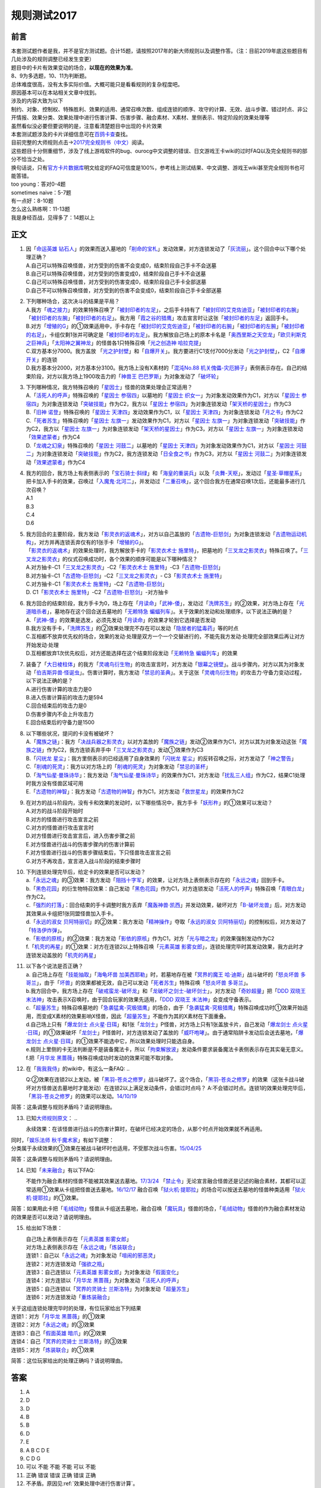 .. _规则测试2017:

===================
规则测试2017
===================

前言
========

| 本套测试题作者是我，并不是官方测试题。合计15题，请按照2017年的新大师规则以及调整作答。（注：目前2019年底这些题目有几处涉及的规则调整已经发生变更）
| 题目中的卡片有效果变动的场合，\ **以现在的效果为准**\ 。
| 8、9为多选题，10、11为判断题。

| 总体难度很高，没有太多实际价值。大概可能只是看看规则的复杂程度吧。
| 原因基本可以在本站相关文章中找到。
| 涉及的内容大致为以下
| 制约、对象、控制权、特殊胜利、效果的适用、通常召唤次数、组成连锁的顺序、攻守的计算、无效、战斗步骤、错过时点、非公开情报、效果分类、效果处理中进行伤害计算、伤害步骤、融合素材、X素材、里侧表示、特定阶段的效果处理等
| 虽然看似没必要但要说明的是，注意看清楚题目中出现的卡片效果

| 本套测试题涉及的卡片详细信息可在\ `百鸽卡查 <https://ygocdb.com/>`__\ 查找。
| 目前完整的大师规则点击→\ `2017完全规则书（中文） <https://warsier.gitbooks.io/yugioh_master_rule_3/content/>`__\ 阅读。
| 这些题目十分侧重细节，涉及了线上游戏软件的bug、ourocg中文调整的错误、日文游戏王卡wiki的过时FAQ以及完全规则书的部分不恰当之处。
| 换句话说，只有\ `官方卡片数据库 <https://www.db.yugioh-card.com/yugiohdb/card_search.action&request_locale=ja>`__\ 明文给定的FAQ可信度是100%，参考线上测试结果、中文调整、游戏王wiki甚至完全规则书也可能答错。

| too young：答对0-4题
| sometimes naive：5-7题
| 有一点好：8-10题
| 怎么这么熟练啊：11-13题
| 我是身经百战，见得多了：14题以上

正文
====

1.  | 因「`命运英雄 钻石人`_」的效果而送入墓地的「`削命的宝札`_」发动效果，对方连锁发动了「`灰流丽`_」。这个回合中以下哪个处理正确？
    | A.自己可以特殊召唤怪兽，对方受到的伤害不会变成0，结束阶段自己手卡不会送墓
    | B.自己可以特殊召唤怪兽，对方受到的伤害变成0，结束阶段自己手卡不会送墓
    | C.自己可以特殊召唤怪兽，对方受到的伤害变成0，结束阶段自己手卡全部送墓
    | D.自己不可以特殊召唤怪兽，对方受到的伤害不会变成0，结束阶段自己手卡全部送墓

2.  | 下列哪种场合，这次决斗的结果是平局？
    | A.我方「`魂之接力`_」的效果特殊召唤了「`被封印者的左足`_」，之后手卡持有了「`被封印的艾克佐迪亚`_」「`被封印者的右腕`_」「`被封印者的左腕`_」「`被封印者的右足`_」。我方用「`霞之谷的猎鹰`_」攻击宣言时让这张「`被封印者的左足`_」返回手卡。
    | B.对方「`增殖的G`_」的①效果适用中，手卡存在「`被封印的艾克佐迪亚`_」「`被封印者的右腕`_」「`被封印者的左腕`_」「`被封印者的右足`_」，卡组仅剩1张并可确定是「`被封印者的左足`_」。我方解放自己场上的原本卡名是「`奥西里斯之天空龙`_」「`欧贝利斯克之巨神兵`_」「`太阳神之翼神龙`_」的怪兽各1只特殊召唤「`光之创造神 哈拉克提`_」
    | C.双方基本分7000。我方盖放
      「`光之护封壁`_」和「`自爆开关`_」。我方要进行C1支付7000分发动「`光之护封壁`_」，C2「`自爆开关`_」的连锁
    | D.我方基本分2000，对方基本分3100。我方场上没有X素材的「`混沌No.88 机关傀儡-灾厄狮子`_」表侧表示存在。自己的结束阶段，对方以我方场上1900攻击力的「`神兽王 巴巴罗斯`_」为对象发动了「`破坏轮`_」

3.  | 下列哪种情况，我方特殊召唤的「`星因士`_」怪兽的效果处理会正常适用？
    | A.「`活死人的呼声`_」特殊召唤的「`星因士 参宿四`_」以墓地的「`星因士 织女一`_」为对象发动效果作为C1，对方以「`星因士 参宿四`_」为对象连锁发动「`突破技能`_」作为C2，我方以「`星因士 参宿四`_」为对象连锁发动「`架天桥的星因士`_」作为C3
    | B.「`旧神 诺登`_」特殊召唤的「`星因士 天津四`_」发动效果作为C1，以「`星因士 天津四`_」为对象连锁发动「`月之书`_」作为C2
    | C.「`死者苏生`_」特殊召唤的「`星因士 左旗一`_」发动效果作为C1，对方以「`星因士 左旗一`_」为对象连锁发动「`突破技能`_」作为C2，我方以「`星因士 左旗一`_」为对象连锁发动「`架天桥的星因士`_」作为C3，对方以「`星因士 左旗一`_」为对象连锁发动「`效果遮蒙者`_」作为C4
    | D.「`龙魂之幻泉`_」特殊召唤的「`星因士 河鼓二`_」以墓地的「`星因士 天津四`_」为对象发动效果作为C1，对方以「`星因士 河鼓二`_」为对象连锁发动「`突破技能`_」作为C2，我方连锁发动「`日全食之书`_」作为C3，对方以「`星因士 河鼓二`_」为对象连锁发动「`效果遮蒙者`_」作为C4

4.  | 我方的回合，我方场上有表侧表示的「`宝石骑士·斜绿`_」和「`海皇的重装兵`_」以及「`炎舞-天枢`_」，发动过「`星圣·草帽星系`_」把卡加入手卡的效果，召唤过「`入魔鬼·北河二`_」，并发动过「`二重召唤`_」，这个回合我方在通常召唤1次后，还能最多进行几次召唤？
    | A.1
    | B.3
    | C.4
    | D.6

5.  | 我方回合的主要阶段，我方发动「`影灵衣的返魂术`_」，对方以自己盖放的「`古遗物-巨怒剑`_」为对象连锁发动「`古遗物运动机构`_」，对方并再连锁丢弃仅有的1张手卡「`增殖的G`_」。
    | 「`影灵衣的返魂术`_」的效果处理时，我方解放手卡的「`影灵衣术士 施里特`_」，把墓地的「`三叉龙之影灵衣`_」特殊召唤了。「`三叉龙之影灵衣`_」的仪式召唤成功时，各个效果的顺序可能是以下哪种情况？
    | A.对方抽卡-C1「`三叉龙之影灵衣`_」-C2「`影灵衣术士 施里特`_」-C3「`古遗物-巨怒剑`_」
    | B.对方抽卡-C1「`古遗物-巨怒剑`_」-C2「`三叉龙之影灵衣`_」-
      C3「`影灵衣术士 施里特`_」
    | C.对方抽卡-C1「`影灵衣术士 施里特`_」-C2「`古遗物-巨怒剑`_」
    | D. C1「`影灵衣术士 施里特`_」-C2「`古遗物-巨怒剑`_」-对方抽卡

6.  | 我方回合的结束阶段，我方手卡为0，场上存在「`月读命`_」「`武神-倭`_」，发动过「`洗牌苏生`_」的②效果，对方场上存在「`光道暗杀者`_」，墓地存在这个回合送去墓地的「`无赖特急 蝙蝠列车`_」。关于效果的发动和处理顺序，以下说法正确的是？
    | A.「`武神-倭`_」的效果是选发，必须先发动「`月读命`_」的效果才轮到它选择是否发动
    | B.我方没有手卡，「`洗牌苏生`_」的②效果处理完不存在可以发动「`隐居者的猛毒药`_」等的时点
    | C.互相都不放弃优先权的场合，效果的发动·处理是双方一个一个交替进行的，不能先我方发动·处理完全部效果后再让对方开始发动·处理
    | D.互相都放弃1次优先权后，对方还能选择在这个结束阶段发动「`无赖特急 蝙蝠列车`_」的效果

7.  | 装备了「`大日棱柱体`_」的我方「`灵魂鸟衍生物`_」的攻击宣言时，对方发动「`银幕之镜壁`_」。战斗步骤内，对方以其为对象发动「`伯吉斯异兽·怪诞虫`_」。伤害计算时，我方发动「`禁忌的圣典`_」。关于这张「`灵魂鸟衍生物`_」的攻击力·守备力变动过程，以下说法正确的是？
    | A.进行伤害计算的攻击力是0
    | B.进入伤害计算前的攻击力是594
    | C.回合结束后的攻击力是0
    | D.伤害步骤内不会上升攻击力
    | E.回合结束后的守备力是1500

8.  | 以下哪些状况，提问的卡没有被破坏？
    | A.「`魔族之链`_」：我方「`决战兵器之影灵衣`_」以对方盖放的「`魔族之链`_」发动②效果作为C1，对方以其为对象发动这张「`魔族之链`_」作为C2，我方连锁丢弃手中「`三叉龙之影灵衣`_」发动①效果作为C3
    | B.「`闪珖龙 星尘`_」：我方里侧表示的已经适用了自身效果的「`闪珖龙 星尘`_」的反转召唤之际，对方发动了「`神之警告`_」
    | C.「`削魂的死灵`_」：我方以对方场上的「`削魂的死灵`_」为对象发动「`禁忌的圣杯`_」
    | D.「`淘气仙星·曼珠诗华`_」：我方发动「`淘气仙星·曼珠诗华`_」的效果作为C1，对方发动「`扰乱三人组`_」作为C2，结果C1处理时我方没有怪兽区域可用
    | E.「`古遗物的神智`_」：我方发动「`古遗物的神智`_」作为C1，对方发动「`救世星龙`_」的效果作为C2

9.  | 在对方的战斗阶段内，没有卡和效果的发动时，以下哪些情况中，我方手卡「`妖形杵`_」的①效果可以发动？
    | A.对方的战斗阶段开始时
    | B.对方的怪兽进行攻击宣言之前
    | C.对方的怪兽进行攻击宣言时
    | D.对方怪兽进行攻击宣言后，进入伤害步骤之前
    | E.对方怪兽进行战斗的伤害步骤内的伤害计算前
    | F.对方怪兽进行战斗的伤害步骤结束后，下只怪兽攻击宣言之前
    | G.对方不再攻击，宣言进入战斗阶段的结束步骤时

10. | 下列连锁处理完毕后，给定卡的效果是否可以发动？
    | a.「`永远之魂`_」的③效果：我方发动「`阻挡十字军`_」的效果，让对方场上表侧表示存在的「`永远之魂`_」回到手卡。
    | b.「`黑色花园`_」的衍生物特召效果：自己发动「`黑色花园`_」作为C1，对方连锁发动「`活死人的呼声`_」特殊召唤「`青眼白龙`_」作为C2。
    | c.「`强烈的打落`_」：回合结束的手卡调整时我方丢弃「`魔轰神兽·凯西`_」并发动效果，破坏对方「`B-破坏龙兽`_」后，对方发动其效果从卡组把1张同盟怪兽加入手卡。
    | d.「`永远的淑女 贝阿特丽切`_」的②效果：我方发动「`精神操作`_」夺取「`永远的淑女 贝阿特丽切`_」的控制权后，对方发动了「`特洛伊炸弹`_」。
    | e.「`影依的原核`_」的②效果：我方发动「`影依的原核`_」作为C1，对方「`光与暗之龙`_」的效果强制发动作为C2
    | f.「`机壳的再星`_」的①效果：对方在连锁2以上特殊召唤「`元素英雄 影雾女郎`_」，连锁处理完毕时其发动效果，我方此时才连锁发动盖放的「`机壳的再星`_」

11. | 以下各个说法是否正确？
    | a. 自己场上存在「`技能抽取`_」「`海龟坏兽 加美西耶勒`_」时，若墓地存在被「`冥界的魔王 哈·迪斯`_」战斗破坏的「`怒炎坏兽 多哥兰`_」，由于「`坏兽`_」的效果都被无效，自己可以发动「`死者苏生`_」特殊召唤「`怒炎坏兽 多哥兰`_」。
    | b.我方回合中，我方场上存在「`破戒蛮龙-破坏龙`_」和「`龙破坏之剑士-破坏剑士`_」，对方发动「`奇妙超量`_」把「`DDD 双晓王 末法神`_」攻击表示X召唤时，由于回合玩家的效果先适用，「`DDD 双晓王 末法神`_」会变成守备表示。
    | c.「`超量苏生`_」特殊召唤墓地的「`急袭猛禽-究极猎鹰`_」的场合，由于「`急袭猛禽-究极猎鹰`_」特殊召唤成功时①效果开始适用，而变成X素材的效果影响X怪兽，因此「`超量苏生`_」不能作为其的X素材在下面重叠。
    | d.自己场上只有「`爆龙剑士 点火星·日珥`_」和1张「`龙剑士`_」P怪兽，对方场上只有1张盖放卡片，自己发动「`爆龙剑士 点火星·日珥`_」的①效果破坏「`龙剑士`_」P怪兽时，对方连锁发动了盖放的「`威吓咆哮`_」。由于通常陷阱卡发动后会送去墓地，「`爆龙剑士 点火星·日珥`_」的①效果不能选中它，所以效果处理时只能选自身。
    | e.规则上里侧的卡无法判断是不是装备魔法卡，所以「`拘束解放波`_」发动条件要求装备魔法卡表侧表示存在其实毫无意义。
    | f.把「`月华龙 黑蔷薇`_」特殊召唤成功时发动的效果可能不取对象。

12. 在「`我我我侍`_」的wiki中，有这么一条FAQ:
    ..

    Q:②效果在连锁2以上发动，被「`黑羽-苍炎之修罗`_」战斗破坏了。这个场合，「`黑羽-苍炎之修罗`_」的效果（这张卡战斗破坏对方怪兽送去墓地时才能发动）在连锁2以上满足发动条件，会错过时点吗？
    A:不会错过时点。连锁1的效果处理完毕后，「`黑羽-苍炎之修罗`_」的效果可以发动。\ `14/10/19 <http://yugioh-wiki.net/index.php?cmd=read&page=%A1%D4%A5%AC%A5%AC%A5%AC%A5%B6%A5%E0%A5%E9%A5%A4%A1%D5&word=%A5%AC%A5%AC%A5%AC%A5%B6%A5%E0%A5%E9%A5%A4>`__

简答：这条调整与规则矛盾吗？请说明理由。

13. 已知\ `大师规则原文 <https://warsier.gitbooks.io/yugioh_master_rule_3/content/3/3271.html>`__\ ：
    ..

    永续效果：在该怪兽进行战斗的伤害计算时，在破坏已经决定的场合，从那个时点开始效果就不再适用。

| 同时，「`娱乐法师 秋千魔术家`_」有如下调整：
| 分类属于永续效果的①效果在被战斗破坏时也适用，不受那次战斗伤害。\ `15/04/25 <https://www.db.yugioh-card.com/yugiohdb/faq_search.action?ope=4&cid=11837&request_locale=ja>`__

简答：这条调整与规则矛盾吗？请说明理由。

14. 已知「`未来融合`_」有以下FAQ:

    不能作为融合素材的怪兽不能被其效果送去墓地。\ `17/3/24 <https://www.db.yugioh-card.com/yugiohdb/faq_search.action?ope=5&fid=20320&request_locale=ja>`__
    「`禁止令`_」无论宣言融合怪兽还是记述的融合素材，其都可以正常适用①效果从卡组把怪兽送去墓地。\ `16/12/17 <https://www.db.yugioh-card.com/yugiohdb/faq_search.action?ope=5&fid=12162&keyword=&tag=-1&request_locale=ja>`__
    融合召唤「`狱火机·提耶拉`_」的场合可以按送去墓地的怪兽种类适用「`狱火机·提耶拉`_」的①效果。

简答：如果用此卡把「`毛绒动物`_」怪兽从卡组送去墓地，融合召唤「`魔玩具`_」怪兽的场合，「`毛绒动物`_」怪兽的作为融合素材发动的效果是否可以发动？请说明理由。

15. 给出如下场景：

    | 自己场上表侧表示存在「`元素英雄 影雾女郎`_」
    | 对方场上表侧表示存在「`永远之魂`_」「`炼装联合`_」
    | 连锁1：自己以「`永远之魂`_」为对象发动「`喧闹的邪恶灵`_」
    | 连锁2：对方连锁发动「`强欲之瓶`_」
    | 连锁3：自己连锁以「`元素英雄 影雾女郎`_」为对象发动「`假面变化`_」
    | 连锁4：对方连锁以「`月华龙 黑蔷薇`_」为对象发动「`活死人的呼声`_」
    | 连锁5：自己连锁以「`冥界的灵骑士 兰斯洛特`_」为对象发动「`超量苏生`_」
    | 连锁6：对方连锁发动「`重炼装融合`_」

| 关于这组连锁处理完毕时的处理，有位玩家给出下列结果
| 连锁1：对方「`月华龙 黑蔷薇`_」的①效果
| 连锁2：对方「`永远之魂`_」的③效果
| 连锁3：自己「`假面英雄 暗爪`_」的②效果
| 连锁4：自己「`冥界的灵骑士 兰斯洛特`_」的③效果
| 连锁5：对方「`炼装联合`_」的①效果

简答：这位玩家给出的处理正确吗？请说明理由。

答案
========

1. A
2. D
3. D
4. B
5. B
6. D
7. E
8. A B C D E
9. C D G
10. 可以 不能 不能 不能 可以 不能
11. 正确 错误 错误 正确 错误 正确
12. 不矛盾。原因见\ :ref:`效果处理中进行伤害计算`\ 。
13. 不矛盾。原因见\ :ref:`伤害计算时`\ 。
14. 不能发动。在融合召唤后才成为融合素材，而送去墓地在上个自己回合，不满足发动条件。
15. 正确。原因见\ :ref:`同一时点发动多个诱发类效果`\ 。

.. _`炼装联合`: https://ygocdb.com/card/name/炼装联合
.. _`削魂的死灵`: https://ygocdb.com/card/name/削魂的死灵
.. _`青眼白龙`: https://ygocdb.com/card/name/青眼白龙
.. _`效果遮蒙者`: https://ygocdb.com/card/name/效果遮蒙者
.. _`冥界的魔王 哈·迪斯`: https://ygocdb.com/card/name/冥界的魔王%20哈·迪斯
.. _`光之创造神 哈拉克提`: https://ygocdb.com/card/name/光之创造神%20哈拉克提
.. _`伯吉斯异兽·怪诞虫`: https://ygocdb.com/card/name/伯吉斯异兽·怪诞虫
.. _`特洛伊炸弹`: https://ygocdb.com/card/name/特洛伊炸弹
.. _`海皇的重装兵`: https://ygocdb.com/card/name/海皇的重装兵
.. _`被封印者的左足`: https://ygocdb.com/card/name/被封印者的左足
.. _`月读命`: https://ygocdb.com/card/name/月读命
.. _`灰流丽`: https://ygocdb.com/card/name/灰流丽
.. _`急袭猛禽-究极猎鹰`: https://ygocdb.com/card/name/急袭猛禽-究极猎鹰
.. _`日全食之书`: https://ygocdb.com/card/name/日全食之书
.. _`龙破坏之剑士-破坏剑士`: https://ygocdb.com/card/name/龙破坏之剑士-破坏剑士
.. _`古遗物-巨怒剑`: https://ygocdb.com/card/name/古遗物-巨怒剑
.. _`奥西里斯之天空龙`: https://ygocdb.com/card/name/奥西里斯之天空龙
.. _`星因士 左旗一`: https://ygocdb.com/card/name/星因士%20左旗一
.. _`灵魂鸟衍生物`: https://ygocdb.com/?search=灵魂鸟衍生物
.. _`魂之接力`: https://ygocdb.com/card/name/魂之接力
.. _`破戒蛮龙-破坏龙`: https://ygocdb.com/card/name/破戒蛮龙-破坏龙
.. _`坏兽`: https://ygocdb.com/card/name/坏兽
.. _`光与暗之龙`: https://ygocdb.com/card/name/光与暗之龙
.. _`冥界的灵骑士 兰斯洛特`: https://ygocdb.com/card/name/冥界的灵骑士%20兰斯洛特
.. _`洗牌苏生`: https://ygocdb.com/card/name/洗牌苏生
.. _`未来融合`: https://ygocdb.com/card/name/未来融合
.. _`光之护封壁`: https://ygocdb.com/card/name/光之护封壁
.. _`强烈的打落`: https://ygocdb.com/card/name/强烈的打落
.. _`二重召唤`: https://ygocdb.com/card/name/二重召唤
.. _`无赖特急 蝙蝠列车`: https://ygocdb.com/card/name/无赖特急%20蝙蝠列车
.. _`古遗物运动机构`: https://ygocdb.com/card/name/古遗物运动机构
.. _`突破技能`: https://ygocdb.com/card/name/突破技能
.. _`欧贝利斯克之巨神兵`: https://ygocdb.com/card/name/欧贝利斯克之巨神兵
.. _`禁忌的圣杯`: https://ygocdb.com/card/name/禁忌的圣杯
.. _`龙剑士`: https://ygocdb.com/card/name/龙剑士
.. _`武神-倭`: https://ygocdb.com/card/name/武神-倭
.. _`旧神 诺登`: https://ygocdb.com/card/name/旧神%20诺登
.. _`强欲之瓶`: https://ygocdb.com/card/name/强欲之瓶
.. _`龙魂之幻泉`: https://ygocdb.com/card/name/龙魂之幻泉
.. _`闪珖龙 星尘`: https://ygocdb.com/card/name/闪珖龙%20星尘
.. _`元素英雄 影雾女郎`: https://ygocdb.com/card/name/元素英雄%20影雾女郎
.. _`禁止令`: https://ygocdb.com/card/name/禁止令
.. _`影依的原核`: https://ygocdb.com/card/name/影依的原核
.. _`魔玩具`: https://ygocdb.com/?search=魔玩具
.. _`奇妙超量`: https://ygocdb.com/card/name/奇妙超量
.. _`破坏轮`: https://ygocdb.com/card/name/破坏轮
.. _`魔轰神兽·凯西`: https://ygocdb.com/card/name/魔轰神兽·凯西
.. _`宝石骑士·斜绿`: https://ygocdb.com/card/name/宝石骑士·斜绿
.. _`精神操作`: https://ygocdb.com/card/name/精神操作
.. _`魔族之链`: https://ygocdb.com/card/name/魔族之链
.. _`被封印者的右腕`: https://ygocdb.com/card/name/被封印者的右腕
.. _`黑羽-苍炎之修罗`: https://ygocdb.com/card/name/黑羽-苍炎之修罗
.. _`霞之谷的猎鹰`: https://ygocdb.com/card/name/霞之谷的猎鹰
.. _`太阳神之翼神龙`: https://ygocdb.com/card/name/太阳神之翼神龙
.. _`星因士 河鼓二`: https://ygocdb.com/card/name/星因士%20河鼓二
.. _`禁忌的圣典`: https://ygocdb.com/card/name/禁忌的圣典
.. _`技能抽取`: https://ygocdb.com/card/name/技能抽取
.. _`重炼装融合`: https://ygocdb.com/card/name/重炼装融合
.. _`自爆开关`: https://ygocdb.com/card/name/自爆开关
.. _`古遗物的神智`: https://ygocdb.com/card/name/古遗物的神智
.. _`架天桥的星因士`: https://ygocdb.com/card/name/架天桥的星因士
.. _`DDD 双晓王 末法神`: https://ygocdb.com/card/name/DDD%20双晓王%20末法神
.. _`狱火机·提耶拉`: https://ygocdb.com/card/name/狱火机·提耶拉
.. _`B-破坏龙兽`: https://ygocdb.com/card/name/B-破坏龙兽
.. _`超量苏生`: https://ygocdb.com/card/name/超量苏生
.. _`削命的宝札`: https://ygocdb.com/card/name/削命的宝札
.. _`阻挡十字军`: https://ygocdb.com/card/name/阻挡十字军
.. _`增殖的G`: https://ygocdb.com/card/name/增殖的G
.. _`黑色花园`: https://ygocdb.com/card/name/黑色花园
.. _`娱乐法师 秋千魔术家`: https://ygocdb.com/card/name/娱乐法师%20秋千魔术家
.. _`隐居者的猛毒药`: https://ygocdb.com/card/name/隐居者的猛毒药
.. _`月之书`: https://ygocdb.com/card/name/月之书
.. _`三叉龙之影灵衣`: https://ygocdb.com/card/name/三叉龙之影灵衣
.. _`爆龙剑士 点火星·日珥`: https://ygocdb.com/card/name/爆龙剑士%20点火星·日珥
.. _`大日棱柱体`: https://ygocdb.com/card/name/大日棱柱体
.. _`入魔鬼·北河二`: https://ygocdb.com/card/name/入魔鬼·北河二
.. _`影灵衣的返魂术`: https://ygocdb.com/card/name/影灵衣的返魂术
.. _`光道暗杀者`: https://ygocdb.com/card/name/光道暗杀者
.. _`拘束解放波`: https://ygocdb.com/card/name/拘束解放波
.. _`星因士`: https://ygocdb.com/?search=星因士
.. _`假面英雄 暗爪`: https://ygocdb.com/card/name/假面英雄%20暗爪
.. _`毛绒动物`: https://ygocdb.com/?search=毛绒动物
.. _`机壳的再星`: https://ygocdb.com/card/name/机壳的再星
.. _`决战兵器之影灵衣`: https://ygocdb.com/card/name/决战兵器之影灵衣
.. _`混沌No.88 机关傀儡-灾厄狮子`: https://ygocdb.com/card/name/混沌No.88%20机关傀儡-灾厄狮子
.. _`被封印者的左腕`: https://ygocdb.com/card/name/被封印者的左腕
.. _`星因士 织女一`: https://ygocdb.com/card/name/星因士%20织女一
.. _`被封印的艾克佐迪亚`: https://ygocdb.com/card/name/被封印的艾克佐迪亚
.. _`星因士 天津四`: https://ygocdb.com/card/name/星因士%20天津四
.. _`威吓咆哮`: https://ygocdb.com/card/name/威吓咆哮
.. _`活死人的呼声`: https://ygocdb.com/card/name/活死人的呼声
.. _`我我我侍`: https://ygocdb.com/card/name/我我我侍
.. _`命运英雄 钻石人`: https://ygocdb.com/card/name/命运英雄%20钻石人
.. _`救世星龙`: https://ygocdb.com/card/name/救世星龙
.. _`死者苏生`: https://ygocdb.com/card/name/死者苏生
.. _`永远的淑女 贝阿特丽切`: https://ygocdb.com/card/name/永远的淑女%20贝阿特丽切
.. _`神之警告`: https://ygocdb.com/card/name/神之警告
.. _`银幕之镜壁`: https://ygocdb.com/card/name/银幕之镜壁
.. _`神兽王 巴巴罗斯`: https://ygocdb.com/card/name/神兽王%20巴巴罗斯
.. _`炎舞-天枢`: https://ygocdb.com/card/name/炎舞-天枢
.. _`星圣·草帽星系`: https://ygocdb.com/card/name/星圣·草帽星系
.. _`海龟坏兽 加美西耶勒`: https://ygocdb.com/card/name/海龟坏兽%20加美西耶勒
.. _`月华龙 黑蔷薇`: https://ygocdb.com/card/name/月华龙%20黑蔷薇
.. _`假面变化`: https://ygocdb.com/card/name/假面变化
.. _`淘气仙星·曼珠诗华`: https://ygocdb.com/card/name/淘气仙星·曼珠诗华
.. _`怒炎坏兽 多哥兰`: https://ygocdb.com/card/name/怒炎坏兽%20多哥兰
.. _`星因士 参宿四`: https://ygocdb.com/card/name/星因士%20参宿四
.. _`喧闹的邪恶灵`: https://ygocdb.com/card/name/喧闹的邪恶灵
.. _`被封印者的右足`: https://ygocdb.com/card/name/被封印者的右足
.. _`妖形杵`: https://ygocdb.com/card/name/妖形杵
.. _`扰乱三人组`: https://ygocdb.com/card/name/扰乱三人组
.. _`永远之魂`: https://ygocdb.com/card/name/永远之魂
.. _`影灵衣术士 施里特`: https://ygocdb.com/card/name/影灵衣术士%20施里特
